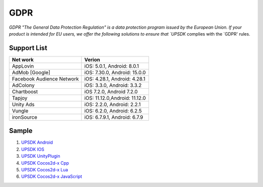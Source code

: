 =============================
GDPR
=============================




`GDPR "The General Data Protection Regulation" is a data protection program issued by the European Union. If your product is intended for EU users, we offer the following solutions to ensure that `UPSDK` complies with the `GDPR' rules.


Support List
----------------

+----------------------------+------------------------------+
|            Net work        |             Verion           |
+============================+==============================+
|          AppLovin          |  iOS: 5.0.1, Android: 8.0.1  |
+----------------------------+------------------------------+
|        AdMob [Google]      | iOS: 7.30.0, Android: 15.0.0 |
+----------------------------+------------------------------+
| Facebook Audience Network  | iOS: 4.28.1, Android: 4.28.1 |
+----------------------------+------------------------------+
|           AdColony         |  iOS: 3.3.0, Android: 3.3.2  |
+----------------------------+------------------------------+
|          Chartboost        |  iOS 7.2.0, Android 7.2.0    |
+----------------------------+------------------------------+
|             Tapjoy         | iOS: 11.12.0,Android: 11.12.0|
+----------------------------+------------------------------+
|            Unity Ads       | iOS: 2.2.0, Android: 2.2.1   |
+----------------------------+------------------------------+
|             Vungle         | iOS: 6.2.0, Android: 6.2.5   |
+----------------------------+------------------------------+
|           ironSource       | iOS: 6.7.9.1, Android: 6.7.9 |
+----------------------------+------------------------------+



Sample
----------


1. `UPSDK Android  <../Android/android08.html>`_

2. `UPSDK IOS  <../IOS/ios07.html>`_

3. `UPSDK UnityPlugin <../Unity/unity05_6.html>`_

4. `UPSDK Cocos2d-x Cpp <../Cocos2d-X_Cpp/cpp03_6.html>`_

5. `UPSDK Cocos2d-x Lua <../Cocos2d-X_Lua/lua02_6.html>`_

6. `UPSDK Cocos2d-x JavaScript <../Cocos2d-X_Js/js02_6.html>`_

